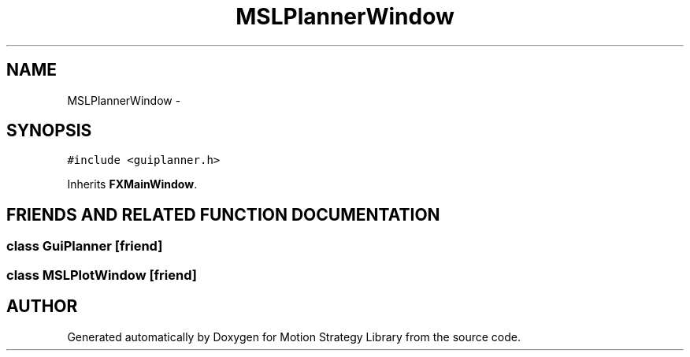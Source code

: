 .TH "MSLPlannerWindow" 3 "26 Feb 2002" "Motion Strategy Library" \" -*- nroff -*-
.ad l
.nh
.SH NAME
MSLPlannerWindow \- 
.SH SYNOPSIS
.br
.PP
\fC#include <guiplanner.h>\fP
.PP
Inherits \fBFXMainWindow\fP.
.PP
.SH "FRIENDS AND RELATED FUNCTION DOCUMENTATION"
.PP 
.SS "class GuiPlanner\fC [friend]\fP"
.PP
.SS "class MSLPlotWindow\fC [friend]\fP"
.PP


.SH "AUTHOR"
.PP 
Generated automatically by Doxygen for Motion Strategy Library from the source code.